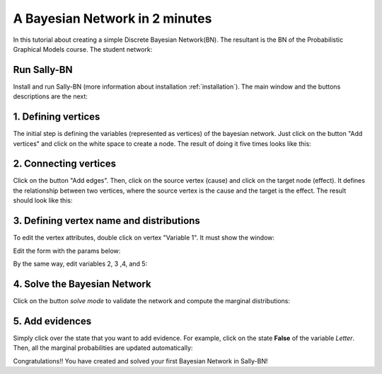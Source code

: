 .. _intro:

*******************************
A Bayesian Network in 2 minutes
*******************************
In this tutorial about creating a simple Discrete Bayesian
Network(BN). The resultant is the BN of the
Probabilistic Graphical Models course. The student network:

.. image:: images/student-dk.gif


Run Sally-BN
===============
Install and run Sally-BN (more information about installation :ref:`installation`).
The main window and the buttons descriptions are the next:

.. image:: images/desc.png


1. Defining vertices
=================

The initial step is defining the variables (represented as vertices) of the bayesian network.
Just click on the button "Add vertices" and click on the white space to create a node.
The result of doing it five times looks like this:

.. image:: images/vertices.png


2. Connecting vertices
===================

Click on the button "Add edges". Then, click on the source vertex (cause) and click on the target node (effect).
It defines the relationship between two vertices, where the source vertex is the cause and the target is the effect.
The result should look like this:

.. image:: images/edges.png


3. Defining vertex name and distributions
=========================================
To edit the vertex attributes, double click on vertex "Variable 1". It must show the window:

.. image:: images/var1.png

Edit the form with the params below:

.. image:: images/difficulty.png


By the same way, edit variables 2, 3 ,4, and 5:

.. image:: images/vars.png


4. Solve the Bayesian Network
=============================
Click on the button *solve mode* to validate the network and compute the marginal distributions:

.. image:: images/bn-run.png


5. Add evidences
================
Simply click over the state that you want to add evidence. For example, click on the state **False** of the variable *Letter*.
Then, all the marginal probabilities are updated automatically:

.. image:: images/evidence.png

Congratulations!! You have created and solved your first Bayesian Network in Sally-BN!